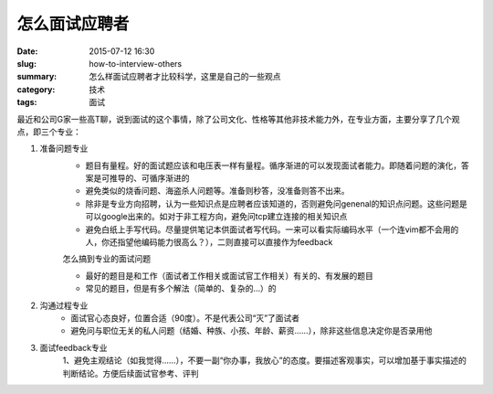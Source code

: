 怎么面试应聘者
#################

:date: 2015-07-12 16:30
:slug: how-to-interview-others
:summary: 怎么样面试应聘者才比较科学，这里是自己的一些观点
:category: 技术
:tags: 面试

最近和公司G家一些高T聊，说到面试的这个事情，除了公司文化、性格等其他非技术能力外，在专业方面，主要分享了几个观点，即三个专业：

1. 准备问题专业
    * 题目有量程。好的面试题应该和电压表一样有量程。循序渐进的可以发现面试者能力。即随着问题的演化，答案是可推导的、可循序渐进的
    * 避免类似的烧香问题、海盗杀人问题等。准备则秒答，没准备则答不出来。
    * 除非是专业方向招聘，认为一些知识点是应聘者应该知道的，否则避免问genenal的知识点问题。这些问题是可以google出来的。如对于非工程方向，避免问tcp建立连接的相关知识点
    * 避免白纸上手写代码。尽量提供笔记本供面试者写代码。一来可以看实际编码水平（一个连vim都不会用的人，你还指望他编码能力很高么？），二则直接可以直接作为feedback

    怎么搞到专业的面试问题
    
    * 最好的题目是和工作（面试者工作相关或面试官工作相关）有关的、有发展的题目
    * 常见的题目，但是有多个解法（简单的、复杂的...）的
   
#. 沟通过程专业
    * 面试官心态良好，位置合适（90度）。不是代表公司“灭”了面试者
    * 避免问与职位无关的私人问题（结婚、种族、小孩、年龄、薪资……），除非这些信息决定你是否录用他

#. 面试feedback专业
    1、避免主观结论（如我觉得……），不要一副“你办事，我放心”的态度。要描述客观事实，可以增加基于事实描述的判断结论。方便后续面试官参考、评判